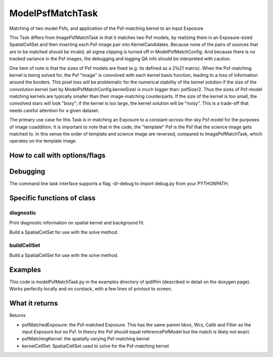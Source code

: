 
ModelPsfMatchTask
==================

Matching of two model Psfs, and application of the Psf-matching kernel to an input Exposure

This Task differs from ImagePsfMatchTask in that it matches two Psf models, by realizing them in an Exposure-sized SpatialCellSet and then inserting each Psf-image pair into KernelCandidates. Because none of the pairs of sources that are to be matched should be invalid, all sigma clipping is turned off in ModelPsfMatchConfig. And because there is no tracked variance in the Psf images, the debugging and logging QA info should be interpreted with caution.

One item of note is that the sizes of Psf models are fixed (e.g. its defined as a 21x21 matrix). When the Psf-matching kernel is being solved for, the Psf "image" is convolved with each kernel basis function, leading to a loss of information around the borders. This pixel loss will be problematic for the numerical stability of the kernel solution if the size of the convolution kernel (set by ModelPsfMatchConfig.kernelSize) is much bigger than: psfSize/2. Thus the sizes of Psf-model matching kernels are typically smaller than their image-matching counterparts. If the size of the kernel is too small, the convolved stars will look "boxy"; if the kernel is too large, the kernel solution will be "noisy". This is a trade-off that needs careful attention for a given dataset.

The primary use case for this Task is in matching an Exposure to a constant-across-the-sky Psf model for the purposes of image coaddition. It is important to note that in the code, the "template" Psf is the Psf that the science image gets matched to. In this sense the order of template and science image are reversed, compared to ImagePsfMatchTask, which operates on the template image.


How to call with options/flags
++++++++++++++++++++++++++++++

Debugging
+++++++++ 

The command line task interface supports a flag -d/–debug to import debug.py from your PYTHONPATH.

Specific functions of class
+++++++++++++++++++++++++++

diagnostic
----------

Print diagnostic information on spatial kernel and background fit.

Build a SpatialCellSet for use with the solve method. 

buildCellSet
-------------
Build a SpatialCellSet for use with the solve method.




Examples
++++++++

This code is modelPsfMatchTask.py in the examples directory of ipdiffim (described in detail on the doxygen page).  Works perfectly locally and on curstack, with a few lines of printout to screen.

What it returns
+++++++++++++++

Returns

- psfMatchedExposure: the Psf-matched Exposure. This has the same parent bbox, Wcs, Calib and Filter as the input Exposure but no Psf. In theory the Psf should equal referencePsfModel but the match is likely not exact.

- psfMatchingKernel: the spatially varying Psf-matching kernel

- kernelCellSet: SpatialCellSet used to solve for the Psf-matching kernel
